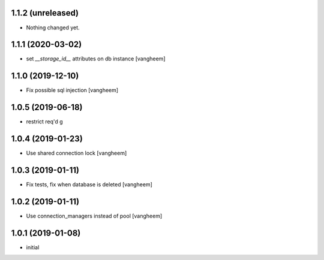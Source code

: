 1.1.2 (unreleased)
------------------

- Nothing changed yet.


1.1.1 (2020-03-02)
------------------

- set `__storage_id__` attributes on db instance
  [vangheem]


1.1.0 (2019-12-10)
------------------

- Fix possible sql injection
  [vangheem]


1.0.5 (2019-06-18)
------------------

- restrict req'd g


1.0.4 (2019-01-23)
------------------

- Use shared connection lock
  [vangheem]

1.0.3 (2019-01-11)
------------------

- Fix tests, fix when database is deleted
  [vangheem]


1.0.2 (2019-01-11)
------------------

- Use connection_managers instead of pool
  [vangheem]


1.0.1 (2019-01-08)
------------------

- initial